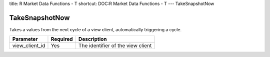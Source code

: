 title: R Market Data Functions - T
shortcut: DOC:R Market Data Functions - T
---
TakeSnapshotNow

...............
TakeSnapshotNow
...............


Takes a values from the next cycle of a view client, automatically triggering a cycle.



+----------------+----------+-----------------------------------+
| Parameter      | Required | Description                       |
+================+==========+===================================+
| view_client_id | Yes      | The identifier of the view client |
+----------------+----------+-----------------------------------+




